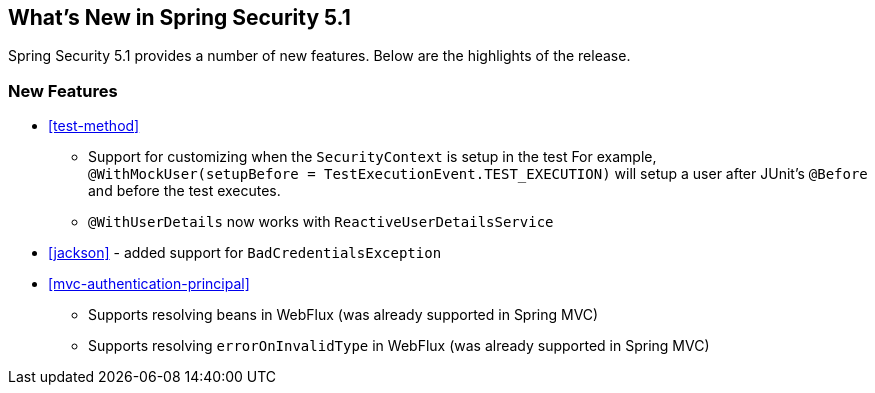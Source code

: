 [[new]]
== What's New in Spring Security 5.1

Spring Security 5.1 provides a number of new features.
Below are the highlights of the release.

=== New Features

* <<test-method>>
** Support for customizing when the `SecurityContext` is setup in the test
For example, `@WithMockUser(setupBefore = TestExecutionEvent.TEST_EXECUTION)` will setup a user after JUnit's `@Before` and before the test executes.
** `@WithUserDetails` now works with `ReactiveUserDetailsService`
* <<jackson>> - added support for `BadCredentialsException`
* <<mvc-authentication-principal>>
** Supports resolving beans in WebFlux (was already supported in Spring MVC)
** Supports resolving `errorOnInvalidType` in WebFlux (was already supported in Spring MVC)
